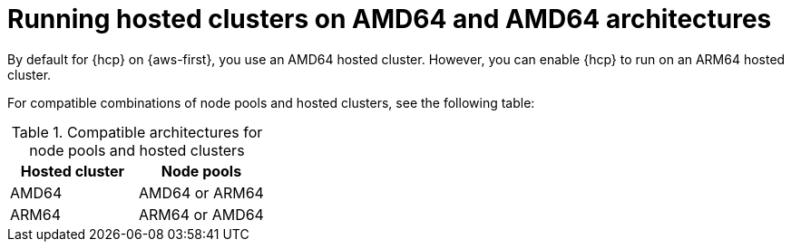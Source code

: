 // Module included in the following assemblies:
//
// * hosted_control_planes/hcp-deploy/hcp-deploy-aws.adoc

:_mod-docs-content-type: CONCEPT
[id="hcp-enable-arm-amd_{context}"]
= Running hosted clusters on AMD64 and AMD64 architectures

By default for {hcp} on {aws-first}, you use an AMD64 hosted cluster. However, you can enable {hcp} to run on an ARM64 hosted cluster.

For compatible combinations of node pools and hosted clusters, see the following table:

.Compatible architectures for node pools and hosted clusters
[cols="2,2",options="header"]
|===
| Hosted cluster | Node pools
| AMD64 | AMD64 or ARM64
| ARM64 | ARM64 or AMD64
|===
